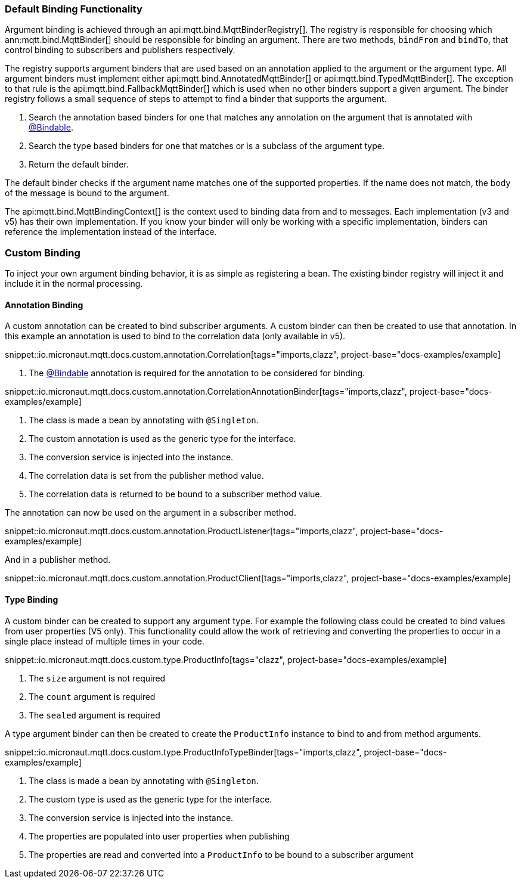 === Default Binding Functionality

Argument binding is achieved through an api:mqtt.bind.MqttBinderRegistry[]. The registry is responsible for choosing which ann:mqtt.bind.MqttBinder[] should be responsible for binding an argument. There are two methods, `bindFrom` and `bindTo`, that control binding to subscribers and publishers respectively.

The registry supports argument binders that are used based on an annotation applied to the argument or the argument type. All argument binders must implement either api:mqtt.bind.AnnotatedMqttBinder[] or api:mqtt.bind.TypedMqttBinder[]. The exception to that rule is the api:mqtt.bind.FallbackMqttBinder[] which is used when no other binders support a given argument. The binder registry follows a small sequence of steps to attempt to find a binder that supports the argument.

. Search the annotation based binders for one that matches any annotation on the argument that is annotated with link:{apimicronaut}core/bind/annotation/Bindable.html[@Bindable].
. Search the type based binders for one that matches or is a subclass of the argument type.
. Return the default binder.

The default binder checks if the argument name matches one of the supported properties. If the name does not match, the body of the message is bound to the argument.

The api:mqtt.bind.MqttBindingContext[] is the context used to binding data from and to messages. Each implementation (v3 and v5) has their own implementation. If you know your binder will only be working with a specific implementation, binders can reference the implementation instead of the interface.

=== Custom Binding

To inject your own argument binding behavior, it is as simple as registering a bean. The existing binder registry will inject it and include it in the normal processing.

==== Annotation Binding

A custom annotation can be created to bind subscriber arguments. A custom binder can then be created to use that annotation. In this example an annotation is used to bind to the correlation data (only available in v5).

snippet::io.micronaut.mqtt.docs.custom.annotation.Correlation[tags="imports,clazz", project-base="docs-examples/example]

<1> The link:{apimicronaut}core/bind/annotation/Bindable.html[@Bindable] annotation is required for the annotation to be considered for binding.

snippet::io.micronaut.mqtt.docs.custom.annotation.CorrelationAnnotationBinder[tags="imports,clazz", project-base="docs-examples/example]

<1> The class is made a bean by annotating with `@Singleton`.
<2> The custom annotation is used as the generic type for the interface.
<3> The conversion service is injected into the instance.
<4> The correlation data is set from the publisher method value.
<5> The correlation data is returned to be bound to a subscriber method value.

The annotation can now be used on the argument in a subscriber method.

snippet::io.micronaut.mqtt.docs.custom.annotation.ProductListener[tags="imports,clazz", project-base="docs-examples/example]

And in a publisher method.

snippet::io.micronaut.mqtt.docs.custom.annotation.ProductClient[tags="imports,clazz", project-base="docs-examples/example]

==== Type Binding

A custom binder can be created to support any argument type. For example the following class could be created to bind values from user properties (V5 only). This functionality could allow the work of retrieving and converting the properties to occur in a single place instead of multiple times in your code.

snippet::io.micronaut.mqtt.docs.custom.type.ProductInfo[tags="clazz", project-base="docs-examples/example]

<1> The `size` argument is not required
<2> The `count` argument is required
<3> The `sealed` argument is required

A type argument binder can then be created to create the `ProductInfo` instance to bind to and from method arguments.

snippet::io.micronaut.mqtt.docs.custom.type.ProductInfoTypeBinder[tags="imports,clazz", project-base="docs-examples/example]

<1> The class is made a bean by annotating with `@Singleton`.
<2> The custom type is used as the generic type for the interface.
<3> The conversion service is injected into the instance.
<4> The properties are populated into user properties when publishing
<5> The properties are read and converted into a `ProductInfo` to be bound to a subscriber argument
